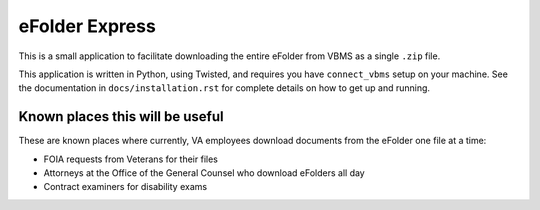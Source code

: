 eFolder Express
===============

.. image:: https://travis-ci.org/department-of-veterans-affairs/efolder-express.svg?branch=master
    :target: https://travis-ci.org/department-of-veterans-affairs/efolder-express

This is a small application to facilitate downloading the entire eFolder from
VBMS as a single ``.zip`` file.

This application is written in Python, using Twisted, and requires you have
``connect_vbms`` setup on your machine. See the documentation in
``docs/installation.rst`` for complete details on how to get up and running.

Known places this will be useful
--------------------------------

These are known places where currently, VA employees download documents from the
eFolder one file at a time:

* FOIA requests from Veterans for their files
* Attorneys at the Office of the General Counsel who download eFolders all day
* Contract examiners for disability exams
